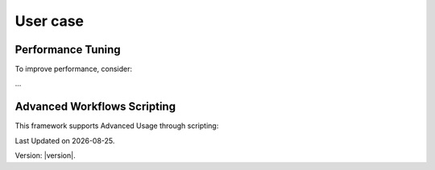 User case
==============

Performance Tuning
------------------

To improve performance, consider:

...

Advanced Workflows Scripting 
----------------------------------

This framework supports Advanced Usage through scripting:

.. |date| date::

Last Updated on |date|.

Version: |version|.